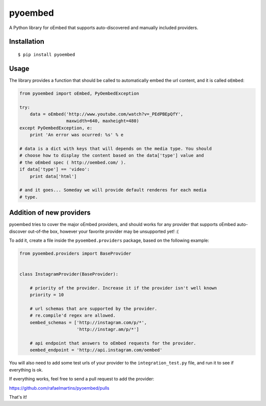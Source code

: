 pyoembed
========

.. image:: https://travis-ci.org/rafaelmartins/pyoembed.png
   :target: https://travis-ci.org/rafaelmartins/pyoembed

A Python library for oEmbed that supports auto-discovered and manually
included providers.


Installation
------------

::

   $ pip install pyoembed


Usage
-----

The library provides a function that should be called to automatically embed
the url content, and it is called ``oEmbed``:

.. sourcecode:: python

   from pyoembed import oEmbed, PyOembedException

   try:
       data = oEmbed('http://www.youtube.com/watch?v=_PEdPBEpQfY',
                     maxwidth=640, maxheight=480)
   except PyOembedException, e:
       print 'An error was ocurred: %s' % e

   # data is a dict with keys that will depends on the media type. You should
   # choose how to display the content based on the data['type'] value and
   # the oEmbed spec ( http://oembed.com/ ).
   if data['type'] == 'video':
       print data['html']

   # and it goes... Someday we will provide default renderes for each media
   # type.


Addition of new providers
-------------------------

pyoembed tries to cover the major oEmbed providers, and should works for any
provider that supports oEmbed auto-discover out-of-the box, however your
favorite provider may be unsupported yet! :(

To add it, create a file inside the ``pyoembed.providers`` package, based on
the following example:

.. sourcecode:: python

   from pyoembed.providers import BaseProvider


   class InstagramProvider(BaseProvider):

       # priority of the provider. Increase it if the provider isn't well known
       priority = 10

       # url schemas that are supported by the provider.
       # re.compile'd regex are allowed.
       oembed_schemas = ['http://instagram.com/p/*',
                         'http://instagr.am/p/*']

       # api endpoint that answers to oEmbed requests for the provider.
       oembed_endpoint = 'http://api.instagram.com/oembed'


You will also need to add some test urls of your provider to the
``integration_test.py`` file, and run it to see if everything is ok.

If everything works, feel free to send a pull request to add the provider:

https://github.com/rafaelmartins/pyoembed/pulls

That's it!
